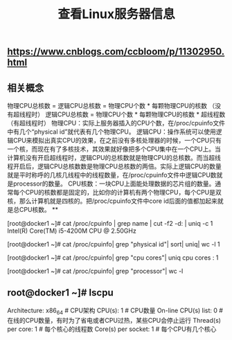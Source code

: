 #+TITLE: 查看Linux服务器信息

** https://www.cnblogs.com/ccbloom/p/11302950.html
** 相关概念
物理CPU总核数 = 逻辑CPU总核数 = 物理CPU个数 * 每颗物理CPU的核数 （没有超线程时）
逻辑CPU总核数 = 物理CPU个数 * 每颗物理CPU的核数 * 超线程数 （有超线程时）
物理CPU：实际上服务器插入的CPU个数，在/proc/cpuinfo文件中有几个“physical id”就代表有几个物理CPU。
逻辑CPU：操作系统可以使用逻辑CPU来模拟出真实CPU的效果，在之前没有多核处理器的时候，一个CPU只有一个核，而现在有了多核技术，其效果就好像把多个CPU集中在一个CPU上。当计算机没有开启超线程时，逻辑CPU的总核数就是物理CPU的总核数。而当超线程开启后，逻辑CPU总核数数是物理CPU总核数的两倍。实际上逻辑CPU的数量就是平时称呼的几核几线程中的线程数量，在/proc/cpuinfo文件中逻辑CPU数就是processor的数量。
CPU核数：一块CPU上面能处理数据的芯片组的数量。通常每个CPU的核数都是固定的，比如你的计算机有两个物理CPU，每个CPU是双核，那么计算机就是四核的。把/proc/cpuinfo文件中core id后面的值都加起来就是总CPU核数。
**
# 查看CPU的型号
[root@docker1 ~]# cat /proc/cpuinfo | grep name | cut -f2 -d: | uniq -c
      1  Intel(R) Core(TM) i5-4200M CPU @ 2.50GHz
# 查看物理CPU的个数
[root@docker1 ~]# cat /proc/cpuinfo| grep "physical id"| sort| uniq| wc -l
1
# 查看每个CPU的核数
[root@docker1 ~]# cat /proc/cpuinfo| grep "cpu cores"| uniq
cpu cores	: 1
# 查看逻辑CPU的个数
[root@docker1 ~]# cat /proc/cpuinfo| grep "processor"| wc -l
** root@docker1 ~]# lscpu 
Architecture:          x86_64            # CPU架构
CPU(s):                1                # CPU数量
On-line CPU(s) list:   0            # 在线的CPU数量，有时为了省电或者CPU过热，某些CPU会停止运行
Thread(s) per core:    1            # 每个核心的线程数
Core(s) per socket:    1             # 每个CPU有几个核心
